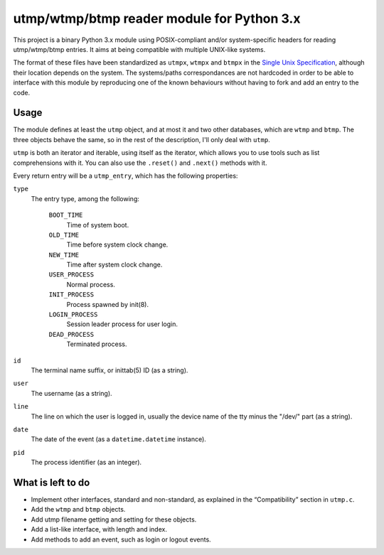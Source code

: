 utmp/wtmp/btmp reader module for Python 3.x
===========================================

This project is a binary Python 3.x module using POSIX-compliant and/or
system-specific headers for reading utmp/wtmp/btmp entries. It aims at
being compatible with multiple UNIX-like systems.

The format of these files have been standardized as ``utmpx``, ``wtmpx`` and
``btmpx`` in the `Single Unix Specification`_, although their location
depends on the system. The systems/paths correspondances are not hardcoded
in order to be able to interface with this module by reproducing one of
the known behaviours without having to fork and add an entry to the code.

Usage
-----

The module defines at least the ``utmp`` object, and at most it and two other
databases, which are ``wtmp`` and ``btmp``. The three objects behave the
same, so in the rest of the description, I'll only deal with ``utmp``.

``utmp`` is both an iterator and iterable, using itself as the iterator, which
allows you to use tools such as list comprehensions with it. You can also use
the ``.reset()`` and ``.next()`` methods with it.

Every return entry will be a ``utmp_entry``, which has the following
properties:

``type``
	The entry type, among the following:

		``BOOT_TIME``
			Time of system boot.

		``OLD_TIME``
			Time before system clock change.

		``NEW_TIME``
			Time after system clock change.

		``USER_PROCESS``
			Normal process.

		``INIT_PROCESS``
			Process spawned by init(8).

		``LOGIN_PROCESS``
			Session leader process for user login.

		``DEAD_PROCESS``
			Terminated process.

``id``
	The terminal name suffix, or inittab(5) ID (as a string).

``user``
	The username (as a string).

``line``
	The line on which the user is logged in, usually the device name of the
	tty minus the "/dev/" part (as a string).

``date``
	The date of the event (as a ``datetime.datetime`` instance).

``pid``
	The process identifier (as an integer).

What is left to do
------------------

- Implement other interfaces, standard and non-standard, as explained in
  the “Compatibility” section in ``utmp.c``.
- Add the ``wtmp`` and ``btmp`` objects.
- Add utmp filename getting and setting for these objects.
- Add a list-like interface, with length and index.
- Add methods to add an event, such as login or logout events.

.. _Single Unix Specification: http://pubs.opengroup.org/onlinepubs/9699919799/basedefs/utmpx.h.html
